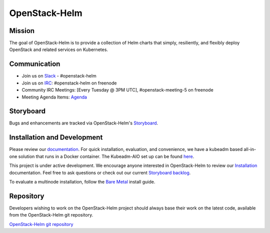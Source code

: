 ==============
OpenStack-Helm
==============

Mission
-------

The goal of OpenStack-Helm is to provide a collection of Helm charts that
simply, resiliently, and flexibly deploy OpenStack and related services
on Kubernetes.

Communication
-------------

* Join us on `Slack <https://kubernetes.slack.com/messages/C3WERB7DE/>`_ - #openstack-helm
* Join us on `IRC <irc://chat.freenode.net:6697/openstack-helm>`_:
  #openstack-helm on freenode
* Community IRC Meetings: [Every Tuesday @ 3PM UTC],
  #openstack-meeting-5 on freenode
* Meeting Agenda Items: `Agenda
  <https://etherpad.openstack.org/p/openstack-helm-meeting-agenda>`_

Storyboard
----------

Bugs and enhancements are tracked via OpenStack-Helm's `Storyboard <https://storyboard.openstack.org/#!/project_group/64>`_.

Installation and Development
----------------------------

Please review our `documentation <https://docs.openstack.org/openstack-helm/latest/>`_.
For quick installation, evaluation, and convenience, we have a kubeadm
based all-in-one solution that runs in a Docker container. The Kubeadm-AIO set
up can be found `here <https://docs.openstack.org/openstack-helm/latest/install/developer/index.html>`_.

This project is under active development. We encourage anyone interested in
OpenStack-Helm to review our `Installation <https://docs.openstack.org/openstack-helm/latest/install/index.html>`_
documentation. Feel free to ask questions or check out our current
`Storyboard backlog <https://storyboard.openstack.org/#!/project_group/64>`_.

To evaluate a multinode installation, follow the
`Bare Metal <https://docs.openstack.org/openstack-helm/latest/install/multinode.html>`_
install guide.

Repository
----------

Developers wishing to work on the OpenStack-Helm project should always base
their work on the latest code, available from the OpenStack-Helm git repository.

`OpenStack-Helm git repository <https://git.openstack.org/cgit/openstack/openstack-helm/>`_
